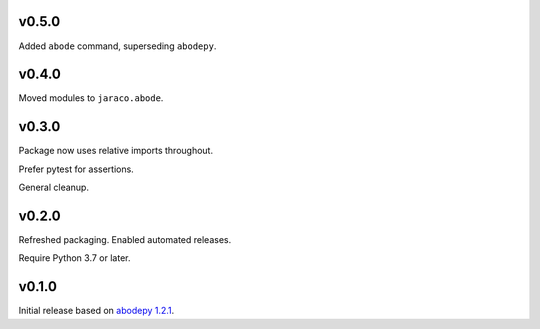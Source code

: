 v0.5.0
======

Added ``abode`` command, superseding ``abodepy``.

v0.4.0
======

Moved modules to ``jaraco.abode``.

v0.3.0
======

Package now uses relative imports throughout.

Prefer pytest for assertions.

General cleanup.

v0.2.0
======

Refreshed packaging. Enabled automated releases.

Require Python 3.7 or later.

v0.1.0
======

Initial release based on `abodepy 1.2.1 <https://pypi.org/project/abodepy>`_.
